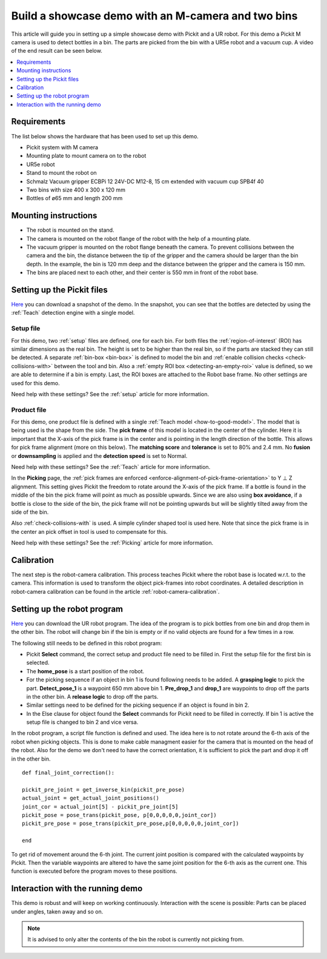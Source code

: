 Build a showcase demo with an M-camera and two bins
===================================================

This article will guide you in setting up a simple showcase demo with Pickit and a UR robot.
For this demo a Pickit M camera is used to detect bottles in a bin.
The parts are picked from the bin with a UR5e robot and a vacuum cup.
A video of the end result can be seen below.

.. raw:: html

  <iframe src="https://drive.google.com/file/d/1E4oO89VM-VIaAffyaiCnZt0mBtuPVEGJ/preview" frameborder="0" allowfullscreen width="640" height="480"> </iframe>
  <br>

.. contents::
    :backlinks: top
    :local:
    :depth: 1

Requirements
------------

The list below shows the hardware that has been used to set up this demo.

-  Pickit system with M camera
-  Mounting plate to mount camera on to the robot
-  UR5e robot
-  Stand to mount the robot on
-  Schmalz Vacuum gripper ECBPi 12 24V-DC M12-8, 15 cm extended with vacuum cup SPB4f 40
-  Two bins with size 400 x 300 x 120 mm
-  Bottles of ø65 mm and length 200 mm

Mounting instructions
---------------------

-  The robot is mounted on the stand.
-  The camera is mounted on the robot flange of the robot with the help of a mounting plate.
-  The vacuum gripper is mounted on the robot flange beneath the camera. To prevent collisions between the camera and the bin, the distance between the tip of the gripper and the camera should be larger than the bin depth.
   In the example, the bin is 120 mm deep and the distance between the gripper and the camera is 150 mm.
-  The bins are placed next to each other, and their center is 550 mm in front of the robot base.

.. image:: /assets/images/examples/demo_2_bins_setup.jpg
  :scale: 50%

Setting up the Pickit files
----------------------------

`Here <https://drive.google.com/uc?export=download&id=1B1BqZYRuM9Ny5DLZPQ5Lx3l6DZm7lrBs>`__ you can download a snapshot of the demo.
In the snapshot, you can see that the bottles are detected by using the :ref:`Teach` detection engine with a single model.

Setup file
~~~~~~~~~~

For this demo, two :ref:`setup` files are defined, one for each bin.
For both files the :ref:`region-of-interest` (ROI) has similar dimensions as the real bin.
The height is set to be higher than the real bin, so if the parts are stacked they can still be detected.
A separate :ref:`bin-box <bin-box>` is defined to model the bin and :ref:`enable collision checks <check-collisions-with>` between the tool and bin.
Also a :ref:`empty ROI box <detecting-an-empty-roi>` value is defined, so we are able to determine if a bin is empty.
Last, the ROI boxes are attached to the Robot base frame. No other settings are used for this demo.

Need help with these settings? See the :ref:`setup` article for more information.

Product file
~~~~~~~~~~~~

For this demo, one product file is defined with a single :ref:`Teach model <how-to-good-model>`.
The model that is being used is the shape from the side.
The **pick frame** of this model is located in the center of the cylinder.
Here it is important that the X-axis of the pick frame is in the center and is pointing in the length direction of the bottle.
This allows for pick frame alignment (more on this below).
The **matching score** and **tolerance** is set to 80% and 2.4 mm.
No **fusion** or **downsampling** is applied and the **detection speed** is set to Normal.

.. image:: /assets/images/examples/demo_2_bins_pick_frame.png

Need help with these settings? See the :ref:`Teach` article for more information.

In the **Picking** page, the :ref:`pick frames are enforced <enforce-alignment-of-pick-frame-orientation>` to Y ⊥ Z alignment.
This setting gives Pickit the freedom to rotate around the X-axis of the pick frame.
If a bottle is found in the middle of the bin the pick frame will point as much as possible upwards.
Since we are also using **box avoidance**, if a bottle is close to the side of the bin, the pick frame will not be pointing upwards but will be slightly tilted away from the side of the bin.

Also :ref:`check-collisions-with` is used. A simple cylinder shaped tool is used here.
Note that since the pick frame is in the center an pick offset in tool is used to compensate for this.

Need help with these settings? See the :ref:`Picking` article for more information.

Calibration
-----------

The next step is the robot-camera calibration. This process teaches Pickit
where the robot base is located w.r.t. to the camera. This information
is used to transform the object pick-frames into robot coordinates. A
detailed description in robot-camera calibration can be found in the article :ref:`robot-camera-calibration`. 

Setting up the robot program
----------------------------

`Here <https://drive.google.com/uc?export=download&id=1BT2TlxE-7Wqv8ZgmaNPdOIzdqtvJ5u6f>`__ you can download the UR robot program.
The idea of the program is to pick bottles from one bin and drop them in the other bin.
The robot will change bin if the bin is empty or if no valid objects are found for a few times in a row.

.. image:: /assets/images/examples/ur-2-bin-demo.png

The following still needs to be defined in this robot program:

-  Pickit **Select** command, the correct setup and product file need to be filled in.
   First the setup file for the first bin is selected.
-  The **home_pose** is a start position of the robot.
-  For the picking sequence if an object in bin 1 is found following needs to be added. 
   A **grasping logic** to pick the part.
   **Detect_pose_1** is a waypoint 650 mm above bin 1.
   **Pre_drop_1** and **drop_1** are waypoints to drop off the parts in the other bin.
   A **release logic** to drop off the parts.
-  Similar settings need to be defined for the picking sequence if an object is found in bin 2.
-  In the Else clause for object found the **Select** commands for Pickit need to be filled in correctly.
   If bin 1 is active the setup file is changed to bin 2 and vice versa.

In the robot program, a script file function is defined and used. 
The idea here is to not rotate around the 6-th axis of the robot when picking objects.
This is done to make cable managment easier for the camera that is mounted on the head of the robot.
Also for the demo we don't need to have the correct orientation, it is sufficient to pick the part and drop it off in the other bin.

::

    def final_joint_correction():

    pickit_pre_joint = get_inverse_kin(pickit_pre_pose)
    actual_joint = get_actual_joint_positions()
    joint_cor = actual_joint[5] - pickit_pre_joint[5]
    pickit_pose = pose_trans(pickit_pose, p[0,0,0,0,0,joint_cor])
    pickit_pre_pose = pose_trans(pickit_pre_pose,p[0,0,0,0,0,joint_cor])

    end

To get rid of movement around the 6-th joint. 
The current joint position is compared with the calculated waypoints by Pickit.
Then the variable waypoints are altered to have the same joint position for the 6-th axis as the current one.
This function is executed before the program moves to these positions.

Interaction with the running demo
---------------------------------

This demo is robust and will keep on working continuously.
Interaction with the scene is possible:
Parts can be placed under angles, taken away and so on.

.. note::
   It is advised to only alter the contents of the bin the robot is currently not picking from.